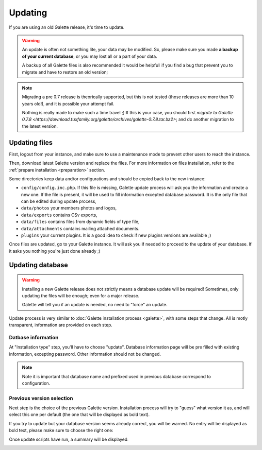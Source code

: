 .. _update:

********
Updating
********

If you are using an old Galette release, it's time to update.

.. warning::

   An update is often not something lite, your data may be modified. So, please make sure you made **a backup of your current database**, or you may lost all or a part of your data.

   A backup of all Galette files is also recommended it would be helpfull if you find a bug that prevent you to migrate and have to restore an old version;

.. note::

   Migrating a pre 0.7 release is theorically supported, but this is not tested (those releases are more than 10 years old!), and it is possible your attempt fail.

   Nothing is really made to make such a time travel ;) If this is your case, you should first `migrate to Galette 0.7.8 <https://download.tuxfamily.org/galette/archives/galette-0.7.8.tar.bz2>`; and do another migration to the latest version.

Updating files
==============

First, logout from your instance, and make sure to use a maintenance mode to prevent other users to reach the instance.

Then, download latest Galette version and replace the files. For more information on files installation, refer to the :ref:`prepare installation <preparation>` section.

Some directories keep data and/or configurations and should be copied back to the new instance:

* ``config/config.inc.php``. If this file is missing, Galette update process will ask you the information and create a new one. If the file is present, it will be used to fill information excepted database password. It is the only file that can be edited during update process,
* ``data/photos`` your members photos and logos,
* ``data/exports`` contains CSv exports,
* ``data/files`` contains files from dynamic fields of type file,
* ``data/attachments`` contains mailing attached documents.
* ``plugins`` your current plugins. It is a good idea to check if new plugins versions are available ;)

Once files are updated, go to your Galette instance. It will ask you if needed to proceed to the update of your database. If it asks you nothing you're just done already ;)

Updating database
=================

.. warning::

   Installing a new Galette release does not strictly means a database update will be required! Sometimes, only updating the files will be enough; even for a major release.

   Galette will tell you if an update is needed, no need to "force" an update.

Update process is very similar to :doc:`Galette installation process <galette>`, with some steps that change. All is motly transparent, information are provided on each step.

Datbase information
--------------------

At "Installation type" step, you'll have to choose "update". Database information page will be pre filled with existing information, excepting password. Other information should not be changed.

.. note::

   Note it is important that database name and prefixed used in previous database correspond to configuration.

Previous version selection
--------------------------

Next step is the choice of the previous Galette version. Installation process will try to "guess" what version it as, and will select this one per default (the one that will be displayed as bold text).

.. image:: ../_styles/static/images/installation/5_update_version_select.png
   :scale: 70%
   :align: center

If you try to update but your database version seems already correct, you will be warned. No entry will be displayed as bold text, please make sure to choose the right one:

.. image:: ../_styles/static/images/installation/5bis_already_updated.png
   :scale: 70%
   :align: center

Once update scripts have run, a summary will be displayed:

.. image:: ../_styles/static/images/installation/5ter_update_success.png
   :scale: 70%
   :align: center
